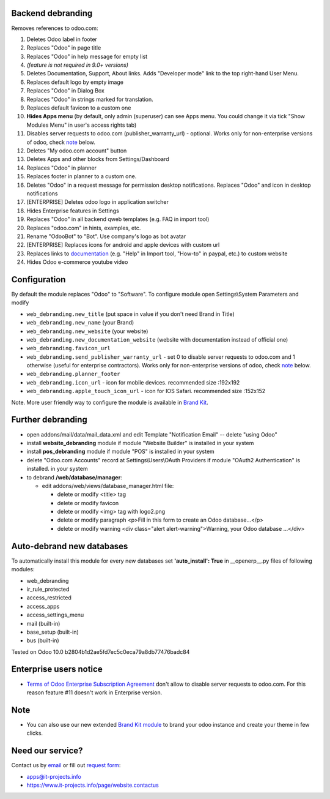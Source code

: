 Backend debranding
==================

Removes references to odoo.com:

1. Deletes Odoo label in footer
2. Replaces "Odoo" in page title
3. Replaces "Odoo" in help message for empty list
4. *(feature is not required in 9.0+ versions)*
5. Deletes Documentation, Support, About links. Adds "Developer mode" link to the top right-hand User Menu.
6. Replaces default logo by empty image
7. Replaces "Odoo" in Dialog Box
8. Replaces "Odoo" in strings marked for translation.
9. Replaces default favicon to a custom one
10. **Hides Apps menu** (by default, only admin (superuser) can see Apps menu. You could change it via tick "Show Modules Menu" in user's access rights tab)
11. Disables server requests to odoo.com (publisher_warranty_url) - optional. Works only for non-enterprise versions of odoo, check `note <#enterprise-users-notice>`__ below.
12. Deletes "My odoo.com account" button
13. Deletes Apps and other blocks from Settings/Dashboard
14. Replaces "Odoo" in planner
15. Replaces footer in planner to a custom one.
16. Deletes "Odoo" in a request message for permission desktop notifications. Replaces "Odoo" and icon in desktop notifications
17. [ENTERPRISE] Deletes odoo logo in application switcher
18. Hides Enterprise features in Settings
19. Replaces "Odoo" in all backend qweb templates (e.g. FAQ in import tool)
20. Replaces "odoo.com" in hints, examples, etc.
21. Rename "OdooBot" to "Bot". Use company's logo as bot avatar
22. [ENTERPRISE] Replaces icons for android and apple devices with custom url
23. Replaces links to `documentation <https://www.odoo.com/documentation>`__ (e.g. "Help" in Import tool, "How-to" in paypal, etc.) to custom website
24. Hides Odoo e-commerce youtube video

Configuration
=============

By default the module replaces "Odoo" to "Software". To configure
module open Settings\\System Parameters and modify

* ``web_debranding.new_title`` (put space in value if you don't need Brand in Title)
* ``web_debranding.new_name`` (your Brand)
* ``web_debranding.new_website`` (your website)
* ``web_debranding.new_documentation_website`` (website with documentation instead of official one)
* ``web_debranding.favicon_url``
* ``web_debranding.send_publisher_warranty_url`` - set 0 to disable server requests to odoo.com and 1 otherwise (useful for enterprise contractors). Works only for non-enterprise versions of odoo, check `note <#enterprise-users-notice>`__ below.
* ``web_debranding.planner_footer``
* ``web_debranding.icon_url`` - icon for mobile devices. recommended size :192x192
* ``web_debranding.apple_touch_icon_url`` - icon for IOS Safari. recommended size :152x152


Note. More user friendly way to configure the module is available in `Brand Kit <https://apps.odoo.com/apps/modules/9.0/theme_kit/>`__.

Further debranding
==================

* open addons/mail/data/mail_data.xml and edit Template "Notification Email" -- delete "using Odoo"
* install **website_debranding** module if module "Website Builder" is installed in your system
* install **pos_debranding** module if module "POS" is installed in your system
* delete "Odoo.com Accounts" record at Settings\\Users\\OAuth Providers if module "OAuth2 Authentication" is installed. in your system
* to debrand **/web/database/manager**:

  * edit addons/web/views/database_manager.html file:

    * delete or modify <title> tag
    * delete or modify favicon
    * delete or modify <img> tag with logo2.png
    * delete or modify paragraph <p>Fill in this form to create an Odoo database...</p>
    * delete or modify warning <div class="alert alert-warning">Warning, your Odoo database ...</div>

Auto-debrand new databases
==========================
To automatically install this module for every new databases set **'auto_install': True** in __openerp__.py files of following modules:

* web_debranding
* ir_rule_protected
* access_restricted
* access_apps
* access_settings_menu
* mail (built-in)
* base_setup (built-in)
* bus (built-in)

Tested on Odoo 10.0 b2804b1d2ae5fd7ec5c0eca79a8db77476badc84

Enterprise users notice
=======================

* `Terms of Odoo Enterprise Subscription Agreement <https://www.odoo.com/documentation/user/9.0/legal/terms/enterprise.html#customer-obligations>`_ don't allow to disable server requests to odoo.com. For this reason feature #11 doesn't work in Enterprise version.

Note
====

* You can also use our new extended `Brand Kit module <https://www.odoo.com/apps/modules/10.0/theme_kit>`_ to brand your odoo instance and create your theme in few clicks.

Need our service?
=================

Contact us by `email <mailto:apps@it-projects.info>`__ or fill out `request form <https://www.it-projects.info/page/website.contactus>`__:

* apps@it-projects.info
* https://www.it-projects.info/page/website.contactus
